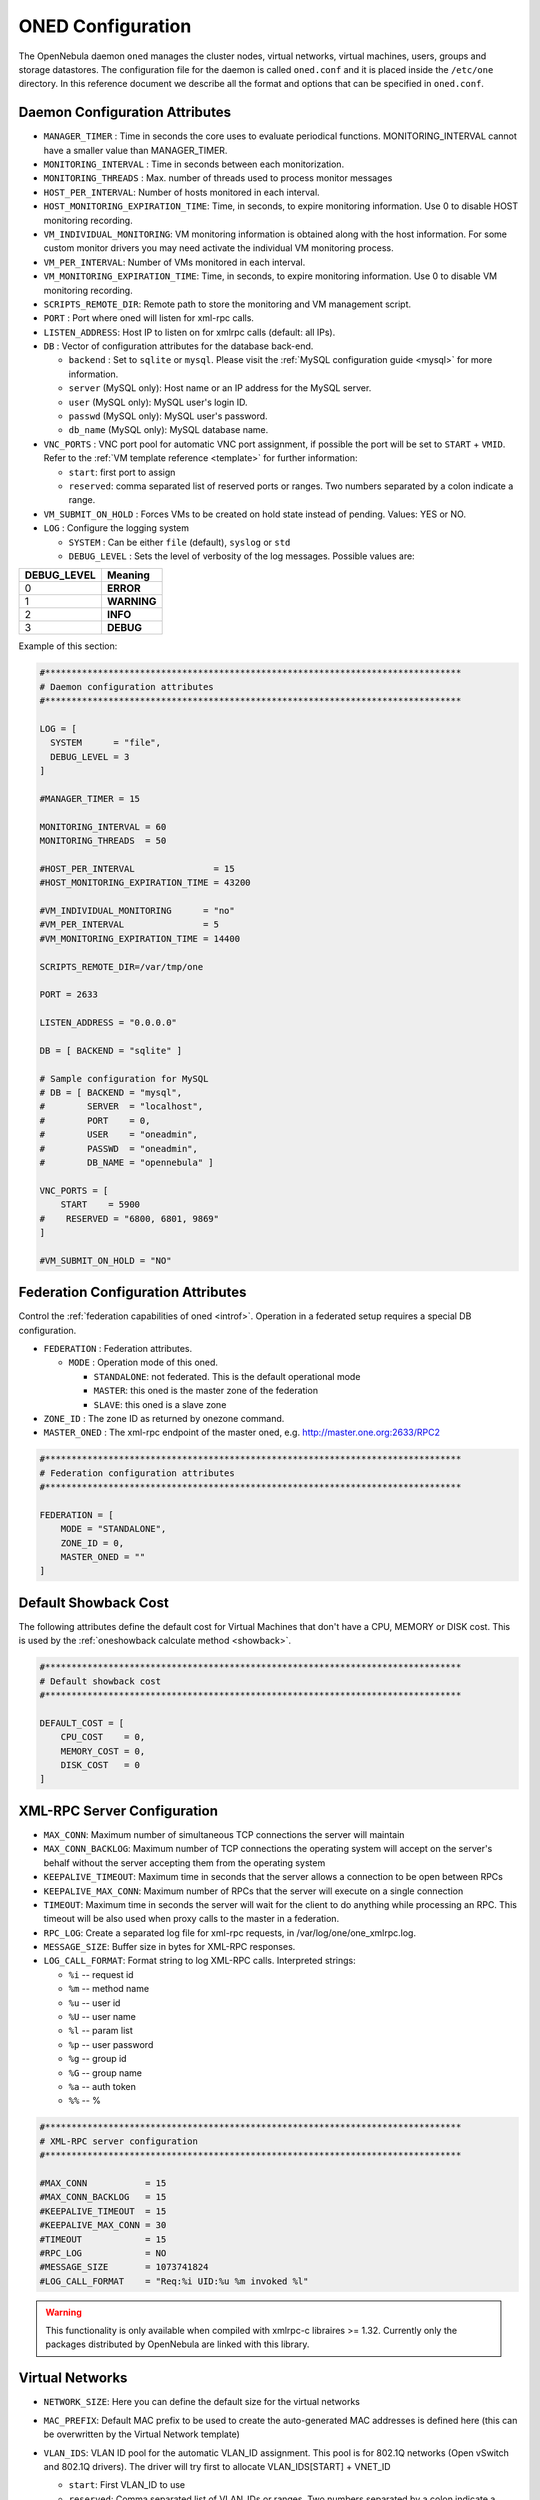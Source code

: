 .. _oned_conf:

===================
ONED Configuration
===================

The OpenNebula daemon ``oned`` manages the cluster nodes, virtual networks, virtual machines, users, groups and storage datastores. The configuration file for the daemon is called ``oned.conf`` and it is placed inside the ``/etc/one`` directory. In this reference document we describe all the format and options that can be specified in ``oned.conf``.

Daemon Configuration Attributes
===============================

-  ``MANAGER_TIMER`` : Time in seconds the core uses to evaluate periodical functions. MONITORING\_INTERVAL cannot have a smaller value than MANAGER\_TIMER.
-  ``MONITORING_INTERVAL`` : Time in seconds between each monitorization.
-  ``MONITORING_THREADS`` : Max. number of threads used to process monitor messages
-  ``HOST_PER_INTERVAL``: Number of hosts monitored in each interval.
-  ``HOST_MONITORING_EXPIRATION_TIME``: Time, in seconds, to expire monitoring information. Use 0 to disable HOST monitoring recording.
-  ``VM_INDIVIDUAL_MONITORING``: VM monitoring information is obtained along with the host information. For some custom monitor drivers you may need activate the individual VM monitoring process.
-  ``VM_PER_INTERVAL``: Number of VMs monitored in each interval.
-  ``VM_MONITORING_EXPIRATION_TIME``: Time, in seconds, to expire monitoring information. Use 0 to disable VM monitoring recording.
-  ``SCRIPTS_REMOTE_DIR``: Remote path to store the monitoring and VM management script.
-  ``PORT`` : Port where oned will listen for xml-rpc calls.
-  ``LISTEN_ADDRESS``: Host IP to listen on for xmlrpc calls (default: all IPs).
-  ``DB`` : Vector of configuration attributes for the database back-end.

   -  ``backend`` : Set to ``sqlite`` or ``mysql``. Please visit the :ref:`MySQL configuration guide <mysql>` for more information.
   -  ``server`` (MySQL only): Host name or an IP address for the MySQL server.
   -  ``user`` (MySQL only): MySQL user's login ID.
   -  ``passwd`` (MySQL only): MySQL user's password.
   -  ``db_name`` (MySQL only): MySQL database name.

-  ``VNC_PORTS`` : VNC port pool for automatic VNC port assignment, if possible the port will be set to ``START`` + ``VMID``. Refer to the :ref:`VM template reference <template>` for further information:

   - ``start``: first port to assign
   - ``reserved``: comma separated list of reserved ports or ranges. Two numbers separated by a colon indicate a range.

-  ``VM_SUBMIT_ON_HOLD`` : Forces VMs to be created on hold state instead of pending. Values: YES or NO.
-  ``LOG`` : Configure the logging system

   -  ``SYSTEM`` : Can be either ``file`` (default), ``syslog`` or ``std``
   -  ``DEBUG_LEVEL`` : Sets the level of verbosity of the log messages. Possible values are:

+----------------+---------------+
| DEBUG\_LEVEL   | Meaning       |
+================+===============+
| 0              | **ERROR**     |
+----------------+---------------+
| 1              | **WARNING**   |
+----------------+---------------+
| 2              | **INFO**      |
+----------------+---------------+
| 3              | **DEBUG**     |
+----------------+---------------+

Example of this section:

.. code-block:: bash

    #*******************************************************************************
    # Daemon configuration attributes
    #*******************************************************************************
     
    LOG = [
      SYSTEM      = "file",
      DEBUG_LEVEL = 3
    ]

    #MANAGER_TIMER = 15

    MONITORING_INTERVAL = 60
    MONITORING_THREADS  = 50

    #HOST_PER_INTERVAL               = 15
    #HOST_MONITORING_EXPIRATION_TIME = 43200

    #VM_INDIVIDUAL_MONITORING      = "no"
    #VM_PER_INTERVAL               = 5
    #VM_MONITORING_EXPIRATION_TIME = 14400

    SCRIPTS_REMOTE_DIR=/var/tmp/one

    PORT = 2633

    LISTEN_ADDRESS = "0.0.0.0"

    DB = [ BACKEND = "sqlite" ]

    # Sample configuration for MySQL
    # DB = [ BACKEND = "mysql",
    #        SERVER  = "localhost",
    #        PORT    = 0,
    #        USER    = "oneadmin",
    #        PASSWD  = "oneadmin",
    #        DB_NAME = "opennebula" ]

    VNC_PORTS = [
        START    = 5900
    #    RESERVED = "6800, 6801, 9869"
    ]

    #VM_SUBMIT_ON_HOLD = "NO"

.. _oned_conf_federation:

Federation Configuration Attributes
=================================================

Control the :ref:`federation capabilities of oned <introf>`. Operation in a federated setup requires a special DB configuration.

-  ``FEDERATION`` : Federation attributes.

   -  ``MODE`` : Operation mode of this oned.

      -  ``STANDALONE``: not federated. This is the default operational mode
      -  ``MASTER``: this oned is the master zone of the federation
      -  ``SLAVE``: this oned is a slave zone

-  ``ZONE_ID`` : The zone ID as returned by onezone command.
-  ``MASTER_ONED`` : The xml-rpc endpoint of the master oned, e.g. http://master.one.org:2633/RPC2

.. code-block:: bash

    #*******************************************************************************
    # Federation configuration attributes
    #*******************************************************************************

    FEDERATION = [
        MODE = "STANDALONE",
        ZONE_ID = 0,
        MASTER_ONED = ""
    ]

.. _oned_conf_default_showback:

Default Showback Cost
================================================================================

The following attributes define the default cost for Virtual Machines that don't have a CPU, MEMORY or DISK cost. This is used by the :ref:`oneshowback calculate method <showback>`.

.. code-block:: bash

    #*******************************************************************************
    # Default showback cost
    #*******************************************************************************

    DEFAULT_COST = [
        CPU_COST    = 0,
        MEMORY_COST = 0,
        DISK_COST   = 0
    ]

.. _oned_conf_xml_rpc_server_configuration:

XML-RPC Server Configuration
============================

-  ``MAX_CONN``: Maximum number of simultaneous TCP connections the server will maintain
-  ``MAX_CONN_BACKLOG``: Maximum number of TCP connections the operating system will accept on the server's behalf without the server accepting them from the operating system
-  ``KEEPALIVE_TIMEOUT``: Maximum time in seconds that the server allows a connection to be open between RPCs
-  ``KEEPALIVE_MAX_CONN``: Maximum number of RPCs that the server will execute on a single connection
-  ``TIMEOUT``: Maximum time in seconds the server will wait for the client to do anything while processing an RPC. This timeout will be also used when proxy calls to the master in a federation.
-  ``RPC_LOG``: Create a separated log file for xml-rpc requests, in /var/log/one/one_xmlrpc.log.
-  ``MESSAGE_SIZE``: Buffer size in bytes for XML-RPC responses.
-  ``LOG_CALL_FORMAT``: Format string to log XML-RPC calls. Interpreted strings:

   -  ``%i`` -- request id
   -  ``%m`` -- method name
   -  ``%u`` -- user id
   -  ``%U`` -- user name
   -  ``%l`` -- param list
   -  ``%p`` -- user password
   -  ``%g`` -- group id
   -  ``%G`` -- group name
   -  ``%a`` -- auth token
   -  ``%%`` -- %

.. code-block:: bash

    #*******************************************************************************
    # XML-RPC server configuration
    #*******************************************************************************
     
    #MAX_CONN           = 15
    #MAX_CONN_BACKLOG   = 15
    #KEEPALIVE_TIMEOUT  = 15
    #KEEPALIVE_MAX_CONN = 30
    #TIMEOUT            = 15
    #RPC_LOG            = NO
    #MESSAGE_SIZE       = 1073741824
    #LOG_CALL_FORMAT    = "Req:%i UID:%u %m invoked %l"

.. warning:: This functionality is only available when compiled with xmlrpc-c libraires >= 1.32. Currently only the packages distributed by OpenNebula are linked with this library.

Virtual Networks
================

-  ``NETWORK_SIZE``: Here you can define the default size for the virtual networks
-  ``MAC_PREFIX``: Default MAC prefix to be used to create the auto-generated MAC addresses is defined here (this can be overwritten by the Virtual Network template)
-  ``VLAN_IDS``: VLAN ID pool for the automatic VLAN_ID assignment. This pool is for 802.1Q networks (Open vSwitch and 802.1Q drivers). The driver will try first to allocate VLAN_IDS[START] + VNET_ID

   - ``start``: First VLAN_ID to use
   - ``reserved``: Comma separated list of VLAN_IDs or ranges. Two numbers separated by a colon indicate a range.

-  ``VXLAN_IDS``: Automatic VXLAN Network ID (VNI) assignment. This is used for vxlan networks.

   -  ``start``: First VNI to use
   - .. note:: reserved is not supported by this pool

Sample configuration:

.. code-block:: bash

    #*******************************************************************************
    # Physical Networks configuration
    #*******************************************************************************
     
    NETWORK_SIZE = 254

    MAC_PREFIX   = "02:00"

    VLAN_IDS = [
        START    = "2",
        RESERVED = "0, 1, 4095"
    ]

    VXLAN_IDS = [
        START = "2"
    ]

.. _oned_conf_datastores:

Datastores
==========

The :ref:`Storage Subsystem <sm>` allows users to set up images, which can be operative systems or data, to be used in Virtual Machines easily. These images can be used by several Virtual Machines simultaneously, and also shared with other users.

Here you can configure the default values for the Datastores and Image templates. You have more information about the templates syntax :ref:`here <img_template>`.

-  ``DATASTORE_LOCATION``: Path for Datastores. It IS the same for all the hosts and front-end. It defaults to /var/lib/one/datastores (in self-contained mode defaults to $ONE_LOCATION/var/datastores). Each datastore has its own directory (called BASE_PATH) in the form: ``$DATASTORE_LOCATION/<datastore_id>``. You can symlink this directory to any other path if needed. BASE_PATH is generated from this attribute each time oned is started.
-  ``DATASTORE_CAPACITY_CHECK``: Checks that there is enough capacity before creating a new image. Defaults to Yes
-  ``DEFAULT_IMAGE_TYPE`` : Default value for TYPE field when it is omitted in a template. Values accepted are:

   -  ``OS``: Image file holding an operating system
   -  ``CDROM``: Image file holding a CDROM
   -  ``DATABLOCK``: Image file holding a datablock, created as an empty block

-  ``DEFAULT_DEVICE_PREFIX`` : Default value for DEV\_PREFIX field when it is omitted in a template. The missing DEV\_PREFIX attribute is filled when Images are created, so changing this prefix won't affect existing Images. It can be set to:

+----------+--------------------+
| Prefix   | Device type        |
+==========+====================+
| hd       | IDE                |
+----------+--------------------+
| sd       | SCSI               |
+----------+--------------------+
| vd       | KVM virtual disk   |
+----------+--------------------+

- ``DEFAULT_CDROM_DEVICE_PREFIX``: Same as above but for CDROM devices.

- ``DEFAULT_IMAGE_PERSISTENT``: Control the default value for the PERSISTENT attribute on image creation (oneimage clone, onevm disk-saveas). If blank images will inherit the persistent attribute from the base image.

- ``DEFAULT_IMAGE_PERSISTENT_NEW``: Control the default value for the PERSISTENT attribute on image creation (oneimage create). By default images are no persistent if not set.

More information on the image repository can be found in the :ref:`Managing Virtual Machine Images guide <img_guide>`.

Sample configuration:

.. code-block:: bash

    #*******************************************************************************
    # Image Repository Configuration
    #*******************************************************************************
    #DATASTORE_LOCATION  = /var/lib/one/datastores
          
    DATASTORE_CAPACITY_CHECK = "yes"
     
    DEFAULT_IMAGE_TYPE    = "OS"
    DEFAULT_DEVICE_PREFIX = "hd"

    DEFAULT_CDROM_DEVICE_PREFIX = "hd"

    #DEFAULT_IMAGE_PERSISTENT     = ""
    #DEFAULT_IMAGE_PERSISTENT_NEW = "NO"

Information Collector
=====================

This driver CANNOT BE ASSIGNED TO A HOST, and needs to be used with KVM drivers. Options that can be set:

-  ``-a``: Address to bind the collectd socket (default 0.0.0.0)
-  ``-p``: UDP port to listen for monitor information (default 4124)
-  ``-f``: Interval in seconds to flush collected information (default 5)
-  ``-t``: Number of threads for the server (default 50)
-  ``-i``: Time in seconds of the monitorization push cycle. This parameter must be smaller than MONITORING\_INTERVAL, otherwise push monitorization will not be effective.

Sample configuration:

.. code-block:: bash

    IM_MAD = [
          name       = "collectd",
          executable = "collectd",
          arguments  = "-p 4124 -f 5 -t 50 -i 20" ]

Information Drivers
===================

The information drivers are used to gather information from the cluster nodes, and they depend on the virtualizer you are using. You can define more than one information manager but make sure it has different names. To define it, the following needs to be set:

-  **name**: name for this information driver.
-  **executable**: path of the information driver executable, can be an absolute path or relative to ``/usr/lib/one/mads/``
-  **arguments**: for the driver executable, usually a probe configuration file, can be an absolute path or relative to ``/etc/one/``.

For more information on configuring the information and monitoring system and hints to extend it please check the :ref:`information driver configuration guide <devel-im>`.

Sample configuration:

.. code-block:: bash

    #-------------------------------------------------------------------------------
    #  KVM UDP-push Information Driver Manager Configuration
    #    -r number of retries when monitoring a host
    #    -t number of threads, i.e. number of hosts monitored at the same time
    #-------------------------------------------------------------------------------
    IM_MAD = [
          NAME          = "kvm",
          SUNSTONE_NAME = "KVM",
          EXECUTABLE    = "one_im_ssh",
          ARGUMENTS     = "-r 3 -t 15 kvm" ]
    #-------------------------------------------------------------------------------

Virtualization Drivers
======================

The virtualization drivers are used to create, control and monitor VMs on the hosts. You can define more than one virtualization driver (e.g. you have different virtualizers in several hosts) but make sure they have different names. To define it, the following needs to be set:

-  **name**: name of the virtualization driver.
-  **executable**: path of the virtualization driver executable, can be an absolute path or relative to ``/usr/lib/one/mads/``
-  **arguments**: for the driver executable
-  **type**: driver type, supported drivers: xen, kvm or xml
-  **default**: default values and configuration parameters for the driver, can be an absolute path or relative to ``/etc/one/``
-  **keep_snapshots**: do not remove snapshots on power on/off cycles and live migrations if the hypervisor supports that.
-  **imported_vms_actions** : comma-separated list of actions supported for imported vms. The available actions are:

   - migrate
   - live-migrate
   - terminate
   - terminate-hard
   - undeploy
   - undeploy-hard
   - hold
   - release
   - stop
   - suspend
   - resume
   - delete
   - delete-recreate
   - reboot
   - reboot-hard
   - resched
   - unresched
   - poweroff
   - poweroff-hard
   - disk-attach
   - disk-detach
   - nic-attach
   - nic-detach
   - snap-create
   - snap-delete

For more information on configuring and setting up the Virtual Machine Manager Driver please check the section that suits you:

* :ref:`KVM Driver <kvmg>`
* :ref:`vCenter Driver <vcenterg>`

Sample configuration:

.. code-block:: bash

    #-------------------------------------------------------------------------------
    # Virtualization Driver Configuration
    #-------------------------------------------------------------------------------
     
    VM_MAD = [
        NAME           = "kvm",
        SUNSTONE_NAME  = "KVM",
        EXECUTABLE     = "one_vmm_exec",
        ARGUMENTS      = "-t 15 -r 0 kvm",
        DEFAULT        = "vmm_exec/vmm_exec_kvm.conf",
        TYPE           = "kvm",
        KEEP_SNAPSHOTS = "no",
        IMPORTED_VMS_ACTIONS = "terminate, terminate-hard, hold, release, suspend,
            resume, delete, reboot, reboot-hard, resched, unresched, disk-attach,
            disk-detach, nic-attach, nic-detach, snap-create, snap-delete"
    ]

.. _oned_conf_transfer_driver:

Transfer Driver
===============

The transfer drivers are used to transfer, clone, remove and create VM images. The default TM\_MAD driver includes plugins for all supported storage modes. You may need to modify the TM\_MAD to add custom plugins.

-  **executable**: path of the transfer driver executable, can be an absolute path or relative to ``/usr/lib/one/mads/``
-  **arguments**: for the driver executable:

   -  **-t**: number of threads, i.e. number of transfers made at the same time
   -  **-d**: list of transfer drivers separated by commas, if not defined all the drivers available will be enabled

For more information on configuring different storage alternatives :ref:`please check the storage configuration guide <sm>`.

Sample configuration:

.. code-block:: bash

    #-------------------------------------------------------------------------------
    # Transfer Manager Driver Configuration
    #-------------------------------------------------------------------------------
     
    TM_MAD = [
        EXECUTABLE = "one_tm",
        ARGUMENTS = "-t 15 -d dummy,lvm,shared,fs_lvm,qcow2,ssh,ceph,dev,vcenter,iscsi_libvirt"
    ]

The configuration for each driver is defined in the TM\_MAD\_CONF section. These values are used when creating a new datastore and should not be modified since they define the datastore behavior.

-  **name** : name of the transfer driver, listed in the -d option of the TM\_MAD section
-  **ln\_target** : determines how the persistent images will be cloned when a new VM is instantiated.

   -  **NONE**: The image will be linked and no more storage capacity will be used
   -  **SELF**: The image will be cloned in the Images datastore
   -  **SYSTEM**: The image will be cloned in the System datastore

-  **clone\_target** : determines how the non persistent images will be cloned when a new VM is instantiated.

   -  **NONE**: The image will be linked and no more storage capacity will be used
   -  **SELF**: The image will be cloned in the Images datastore
   -  **SYSTEM**: The image will be cloned in the System datastore

-  **shared** : determines if the storage holding the system datastore is shared among the different hosts or not. Valid values: *yes* or *no*.

- **ds_migrate**: set if system datastore migrations are allowed for this TM. Only useful for system datastore TMs.

Sample configuration:

.. code-block:: bash

    TM_MAD_CONF = [
        name        = "lvm",
        ln_target   = "NONE",
        clone_target= "SELF",
        shared      = "yes"
    ]
     
    TM_MAD_CONF = [
        name        = "shared",
        ln_target   = "NONE",
        clone_target= "SYSTEM",
        shared      = "yes",
        ds_migrate  = "yes"
    ]

Datastore Driver
================

The Datastore Driver defines a set of scripts to manage the storage backend.

-  **executable**: path of the transfer driver executable, can be an absolute path or relative to ``/usr/lib/one/mads/``
-  **arguments**: for the driver executable

   -  **-t** number of threads, i.e. number of repo operations at the same time
   -  **-d** datastore mads separated by commas
   -  **-s** system datastore tm drivers, used to monitor shared system ds

Sample configuration:

.. code-block:: bash

    DATASTORE_MAD = [
        EXECUTABLE = "one_datastore",
        ARGUMENTS  = "-t 15 -d dummy,fs,lvm,ceph,dev,iscsi_libvirt,vcenter -s shared,ssh,ceph,fs_lvm"
    ]

For more information on this Driver and how to customize it, please visit :ref:`its reference guide <sm>`.

Marketplace Driver Configuration
================================================================================

Drivers to manage different marketplaces, specialized for the storage back-end

-  **executable**: path of the transfer driver executable, can be an absolute path or relative to /usr/lib/one/mads/
-  **arguments** : for the driver executable

   -  **-t** number of threads, i.e. number of repo operations at the same time
   -  **-m** marketplace mads separated by commas
   -  **--proxy** proxy URI if required to access the internet. For example ``--proxy http://1.2.3.4:5678``
   -  **-w** timeout in seconds to execute external commands (default unlimited)

Sample configuration:

.. code-block:: bash

  MARKET_MAD = [
      EXECUTABLE = "one_market",
      ARGUMENTS  = "-t 15 -m http,s3,one"
  ]

Hook System
===========

Hooks in OpenNebula are programs (usually scripts) which execution is triggered by a change in state in Virtual Machines or Hosts. The hooks can be executed either locally or remotely in the node where the VM or Host is running. To configure the Hook System the following needs to be set in the OpenNebula configuration file:

-  **executable**: path of the hook driver executable, can be an absolute path or relative to ``/usr/lib/one/mads/``
-  **arguments** : for the driver executable, can be an absolute path or relative to ``/etc/one/``

Sample configuration:

.. code-block:: bash

    HM_MAD = [
        executable = "one_hm" ]

Virtual Machine Hooks (VM\_HOOK) defined by:
^^^^^^^^^^^^^^^^^^^^^^^^^^^^^^^^^^^^^^^^^^^^

-  **name**: for the hook, useful to track the hook (OPTIONAL).
-  **on**: when the hook should be executed,

   -  **CREATE**, when the VM is created (onevm create)
   -  **PROLOG**, when the VM is in the prolog state
   -  **RUNNING**, after the VM is successfully booted
   -  **UNKNOWN**, when the VM is in the unknown state
   -  **SHUTDOWN**, after the VM is shutdown
   -  **STOP**, after the VM is stopped (including VM image transfers)
   -  **DONE**, after the VM is deleted or shutdown
   -  **CUSTOM**, user defined specific STATE and LCM\_STATE combination of states to trigger the hook

-  **command**: path can be absolute or relative to /usr/share/one/hooks
-  **arguments**: for the hook. You can access to VM information with $

   -  **$ID**, the ID of the virtual machine
   -  **$TEMPLATE**, the VM template in xml and base64 encoded multiple
   -  **PREV\_STATE**, the previous STATE of the Virtual Machine
   -  **PREV\_LCM\_STATE**, the previous LCM STATE of the Virtual Machine

-  **remote**: values,

   -  **YES**, The hook is executed in the host where the VM was allocated
   -  **NO**, The hook is executed in the OpenNebula server (default)

Host Hooks (HOST\_HOOK) defined by:
^^^^^^^^^^^^^^^^^^^^^^^^^^^^^^^^^^^

-  **name**: for the hook, useful to track the hook (OPTIONAL)
-  **on**: when the hook should be executed,

   -  **CREATE**, when the Host is created (onehost create)
   -  **ERROR**, when the Host enters the error state
   -  **DISABLE**, when the Host is disabled

-  **command**: path can be absolute or relative to /usr/share/one/hooks
-  **arguments**: for the hook. You can use the following Host information:

   -  **$ID**, the ID of the host
   -  **$TEMPLATE**, the Host template in xml and base64 encoded

-  **remote**: values,

   -  **YES**, The hook is executed in the host
   -  **NO**, The hook is executed in the OpenNebula server (default)

Sample configuration:

.. code-block:: bash

     
    VM_HOOK = [
      name      = "advanced_hook",
      on        = "CUSTOM",
      state     = "ACTIVE",
      lcm_state = "BOOT_UNKNOWN",
      command   = "log.rb",
      arguments = "$ID $PREV_STATE $PREV_LCM_STATE" ]

.. _oned_auth_manager_conf:

Auth Manager Configuration
==========================

-  **AUTH\_MAD**: The :ref:`driver <external_auth>` that will be used to authenticate and authorize OpenNebula requests. If not defined OpenNebula will use the built-in auth policies

   -  **executable**: path of the auth driver executable, can be an absolute path or relative to /usr/lib/one/mads/
   -  **authn**: list of authentication modules separated by commas, if not defined all the modules available will be enabled
   -  **authz**: list of authentication modules separated by commas

-  **SESSION\_EXPIRATION\_TIME**: Time in seconds to keep an authenticated token as valid. During this time, the driver is not used. Use 0 to disable session caching
-  **ENABLE\_OTHER\_PERMISSIONS**: Whether or not to enable the permissions for 'other'. Users in the oneadmin group will still be able to change these permissions. Values: YES or NO
-  **DEFAULT\_UMASK**: Similar to Unix umask, sets the default resources permissions. Its format must be 3 octal digits. For example a umask of 137 will set the new object's permissions to 640 ``um- u-- ---``

Sample configuration:

.. code-block:: bash

    AUTH_MAD = [
        executable = "one_auth_mad",
        authn = "ssh,x509,ldap,server_cipher,server_x509"
    ]
     
    SESSION_EXPIRATION_TIME = 900
     
    #ENABLE_OTHER_PERMISSIONS = "YES"
     
    DEFAULT_UMASK = 177


The ``DEFAULT_AUTH`` can be used to point to the desired default authentication driver, for example ``ldap``:

.. code-block:: bash

    DEFAULT_AUTH = "ldap"

.. _oned_conf_vm_operations:

VM Operations Permissions
===================================
The following parameters define the operations associated to the ADMIN,
MANAGE and USE permissions. Note that some VM operations may require additional
permissions on other objects. Also some operations refers to a class of
actions:

- disk-snapshot, includes create, delete and revert actions
- disk-attach, includes attach and detach actions
- nic-attach, includes attach and detach actions
- snapshot, includes create, delete and revert actions
- resched, includes resched and unresched actions

The list and show operations require the USE permission, this is not configurable.

In the following example you need ADMIN right on a VM to perform migrate, delete, recover... while undeploy, hold, ... need MANAGE right:

.. code-block:: bash

    VM_ADMIN_OPERATIONS  = "migrate, delete, recover, retry, deploy, resched"

    VM_MANAGE_OPERATIONS = "undeploy, hold, release, stop, suspend, resume, reboot,
        poweroff, disk-attach, nic-attach, disk-snapshot, terminate, disk-resize,
        snapshot, updateconf, rename, resize, update, disk-saveas"

    VM_USE_OPERATIONS    = ""

.. _oned_conf_restricted_attributes_configuration:

Restricted Attributes Configuration
===================================

Users outside the oneadmin group won't be able to instantiate templates created by users outside the ''oneadmin'' group that include the attributes restricted by:

-  **VM\_RESTRICTED\_ATTR**: Virtual Machine attribute to be restricted for users outside the ''oneadmin'' group
-  **IMAGE\_RESTRICTED\_ATTR**: Image attribute to be restricted for users outside the ''oneadmin'' group
-  **VNET\_RESTRICTED\_ATTR**: Virtual Network attribute to be restricted for users outside the ''oneadmin'' group when updating a reservation. These attributes are not considered for regular VNET creation.

If the VM template has been created by admins in the ''oneadmin'' group, then users outside the ''oneadmin'' group **can** instantiate these templates.

Sample configuration:

.. code-block:: bash

    VM_RESTRICTED_ATTR = "CONTEXT/FILES"
    VM_RESTRICTED_ATTR = "NIC/MAC"
    VM_RESTRICTED_ATTR = "NIC/VLAN_ID"
    VM_RESTRICTED_ATTR = "NIC/BRIDGE"
    VM_RESTRICTED_ATTR = "NIC_DEFAULT/MAC"
    VM_RESTRICTED_ATTR = "NIC_DEFAULT/VLAN_ID"
    VM_RESTRICTED_ATTR = "NIC_DEFAULT/BRIDGE"
    VM_RESTRICTED_ATTR = "DISK/TOTAL_BYTES_SEC"
    VM_RESTRICTED_ATTR = "DISK/READ_BYTES_SEC"
    VM_RESTRICTED_ATTR = "DISK/WRITE_BYTES_SEC"
    VM_RESTRICTED_ATTR = "DISK/TOTAL_IOPS_SEC"
    VM_RESTRICTED_ATTR = "DISK/READ_IOPS_SEC"
    VM_RESTRICTED_ATTR = "DISK/WRITE_IOPS_SEC"
    #VM_RESTRICTED_ATTR = "DISK/SIZE"
    VM_RESTRICTED_ATTR = "DISK/ORIGINAL_SIZE"
    VM_RESTRICTED_ATTR = "CPU_COST"
    VM_RESTRICTED_ATTR = "MEMORY_COST"
    VM_RESTRICTED_ATTR = "DISK_COST"
    VM_RESTRICTED_ATTR = "PCI"
    VM_RESTRICTED_ATTR = "USER_INPUTS"
     
    #VM_RESTRICTED_ATTR = "RANK"
    #VM_RESTRICTED_ATTR = "SCHED_RANK"
    #VM_RESTRICTED_ATTR = "REQUIREMENTS"
    #VM_RESTRICTED_ATTR = "SCHED_REQUIREMENTS"
     
    IMAGE_RESTRICTED_ATTR = "SOURCE"

    VNET_RESTRICTED_ATTR = "VN_MAD"
    VNET_RESTRICTED_ATTR = "PHYDEV"
    VNET_RESTRICTED_ATTR = "VLAN_ID"
    VNET_RESTRICTED_ATTR = "BRIDGE"

    VNET_RESTRICTED_ATTR = "AR/VN_MAD"
    VNET_RESTRICTED_ATTR = "AR/PHYDEV"
    VNET_RESTRICTED_ATTR = "AR/VLAN_ID"
    VNET_RESTRICTED_ATTR = "AR/BRIDGE"

OpenNebula evaluates these attributes:

- on VM template instantiate (onetemplate instantiate)
- on VM create (onevm create)
- on VM attach nic (onevm nic-attach) (for example to forbid users to use NIC/MAC)


Inherited Attributes Configuration
==================================

The following attributes will be copied from the resource template to the instantiated VMs. More than one attribute can be defined.

-  ``INHERIT_IMAGE_ATTR``: Attribute to be copied from the Image template to each VM/DISK.
-  ``INHERIT_DATASTORE_ATTR``: Attribute to be copied from the Datastore template to each VM/DISK.
-  ``INHERIT_VNET_ATTR``: Attribute to be copied from the Network template to each VM/NIC.

Sample configuration:

.. code-block:: bash

    #INHERIT_IMAGE_ATTR     = "EXAMPLE"
    #INHERIT_IMAGE_ATTR     = "SECOND_EXAMPLE"
    #INHERIT_DATASTORE_ATTR = "COLOR"
    #INHERIT_VNET_ATTR      = "BANDWIDTH_THROTTLING"

    INHERIT_DATASTORE_ATTR  = "CEPH_HOST"
    INHERIT_DATASTORE_ATTR  = "CEPH_SECRET"
    INHERIT_DATASTORE_ATTR  = "CEPH_USER"
    INHERIT_DATASTORE_ATTR  = "CEPH_CONF"
    INHERIT_DATASTORE_ATTR  = "POOL_NAME"

    INHERIT_DATASTORE_ATTR  = "ISCSI_USER"
    INHERIT_DATASTORE_ATTR  = "ISCSI_USAGE"
    INHERIT_DATASTORE_ATTR  = "ISCSI_HOST"

    INHERIT_IMAGE_ATTR      = "ISCSI_USER"
    INHERIT_IMAGE_ATTR      = "ISCSI_USAGE"
    INHERIT_IMAGE_ATTR      = "ISCSI_HOST"
    INHERIT_IMAGE_ATTR      = "ISCSI_IQN"

    INHERIT_DATASTORE_ATTR  = "GLUSTER_HOST"
    INHERIT_DATASTORE_ATTR  = "GLUSTER_VOLUME"

    INHERIT_DATASTORE_ATTR  = "DISK_TYPE"
    INHERIT_DATASTORE_ATTR  = "ADAPTER_TYPE"

    INHERIT_IMAGE_ATTR      = "DISK_TYPE"
    INHERIT_IMAGE_ATTR      = "ADAPTER_TYPE"

    INHERIT_VNET_ATTR       = "VLAN_TAGGED_ID"
    INHERIT_VNET_ATTR       = "FILTER_IP_SPOOFING"
    INHERIT_VNET_ATTR       = "FILTER_MAC_SPOOFING"
    INHERIT_VNET_ATTR       = "MTU"

OneGate Configuration
=====================

-  **ONEGATE\_ENDPOINT**: Endpoint where OneGate will be listening. Optional.

Sample configuration:

.. code-block:: bash

    ONEGATE_ENDPOINT = "http://192.168.0.5:5030"

